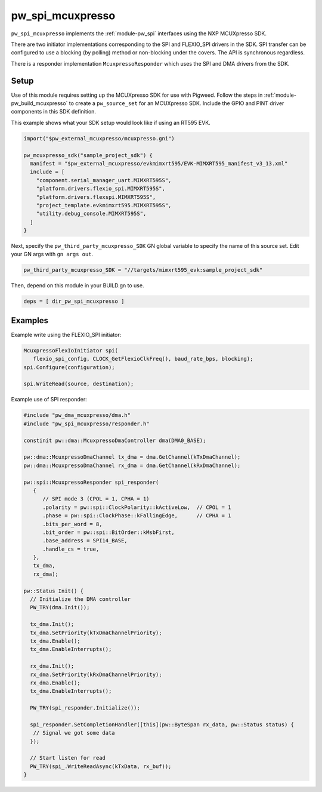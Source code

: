 .. _module-pw_spi_mcuxpresso:

=================
pw_spi_mcuxpresso
=================
.. pigweed-module::
   :name: pw_spi_mcuxpresso

``pw_spi_mcuxpresso`` implements the :ref:`module-pw_spi` interfaces using the
NXP MCUXpresso SDK.

There are two initiator implementations corresponding to the SPI and FLEXIO_SPI
drivers in the SDK. SPI transfer can be configured to use a blocking
(by polling) method or non-blocking under the covers. The API is synchronous
regardless.

There is a responder implementation ``McuxpressoResponder`` which uses the SPI
and DMA drivers from the SDK.

-----
Setup
-----
Use of this module requires setting up the MCUXpresso SDK for use with Pigweed. Follow
the steps in :ref:`module-pw_build_mcuxpresso` to create a ``pw_source_set`` for an
MCUXpresso SDK. Include the GPIO and PINT driver components in this SDK definition.

This example shows what your SDK setup would look like if using an RT595 EVK.

.. code-block:: text

   import("$pw_external_mcuxpresso/mcuxpresso.gni")

   pw_mcuxpresso_sdk("sample_project_sdk") {
     manifest = "$pw_external_mcuxpresso/evkmimxrt595/EVK-MIMXRT595_manifest_v3_13.xml"
     include = [
       "component.serial_manager_uart.MIMXRT595S",
       "platform.drivers.flexio_spi.MIMXRT595S",
       "platform.drivers.flexspi.MIMXRT595S",
       "project_template.evkmimxrt595.MIMXRT595S",
       "utility.debug_console.MIMXRT595S",
     ]
   }

Next, specify the ``pw_third_party_mcuxpresso_SDK`` GN global variable to specify
the name of this source set. Edit your GN args with ``gn args out``.

.. code-block:: text

   pw_third_party_mcuxpresso_SDK = "//targets/mimxrt595_evk:sample_project_sdk"

Then, depend on this module in your BUILD.gn to use.

.. code-block:: text

   deps = [ dir_pw_spi_mcuxpresso ]

--------
Examples
--------
Example write using the FLEXIO_SPI initiator:

.. code-block:: text

   McuxpressoFlexIoInitiator spi(
      flexio_spi_config, CLOCK_GetFlexioClkFreq(), baud_rate_bps, blocking);
   spi.Configure(configuration);

   spi.WriteRead(source, destination);

Example use of SPI responder:

.. code-block:: cpp

   #include "pw_dma_mcuxpresso/dma.h"
   #include "pw_spi_mcuxpresso/responder.h"

   constinit pw::dma::McuxpressoDmaController dma(DMA0_BASE);

   pw::dma::McuxpressoDmaChannel tx_dma = dma.GetChannel(kTxDmaChannel);
   pw::dma::McuxpressoDmaChannel rx_dma = dma.GetChannel(kRxDmaChannel);

   pw::spi::McuxpressoResponder spi_responder(
      {
         // SPI mode 3 (CPOL = 1, CPHA = 1)
         .polarity = pw::spi::ClockPolarity::kActiveLow,  // CPOL = 1
         .phase = pw::spi::ClockPhase::kFallingEdge,      // CPHA = 1
         .bits_per_word = 8,
         .bit_order = pw::spi::BitOrder::kMsbFirst,
         .base_address = SPI14_BASE,
         .handle_cs = true,
      },
      tx_dma,
      rx_dma);

   pw::Status Init() {
     // Initialize the DMA controller
     PW_TRY(dma.Init());

     tx_dma.Init();
     tx_dma.SetPriority(kTxDmaChannelPriority);
     tx_dma.Enable();
     tx_dma.EnableInterrupts();

     rx_dma.Init();
     rx_dma.SetPriority(kRxDmaChannelPriority);
     rx_dma.Enable();
     tx_dma.EnableInterrupts();

     PW_TRY(spi_responder.Initialize());

     spi_responder.SetCompletionHandler([this](pw::ByteSpan rx_data, pw::Status status) {
      // Signal we got some data
     });

     // Start listen for read
     PW_TRY(spi_.WriteReadAsync(kTxData, rx_buf));
   }

